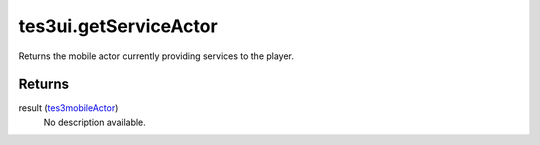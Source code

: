 tes3ui.getServiceActor
====================================================================================================

Returns the mobile actor currently providing services to the player.

Returns
----------------------------------------------------------------------------------------------------

result (`tes3mobileActor`_)
    No description available.

.. _`tes3mobileActor`: ../../../lua/type/tes3mobileActor.html
